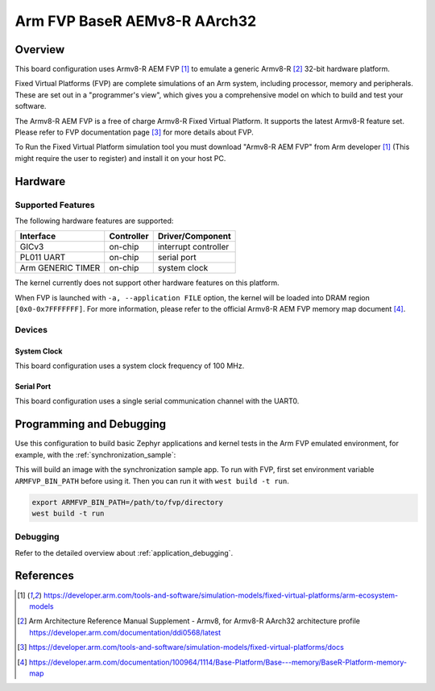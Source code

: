 .. _fvp_baser_aemv8r_aarch32:

Arm FVP BaseR AEMv8-R AArch32
#############################

Overview
********

This board configuration uses Armv8-R AEM FVP [1]_ to emulate a generic
Armv8-R [2]_ 32-bit hardware platform.

Fixed Virtual Platforms (FVP) are complete simulations of an Arm system,
including processor, memory and peripherals. These are set out in a
"programmer's view", which gives you a comprehensive model on which to build
and test your software.

The Armv8-R AEM FVP is a free of charge Armv8-R Fixed Virtual Platform. It
supports the latest Armv8-R feature set. Please refer to FVP documentation
page [3]_ for more details about FVP.

To Run the Fixed Virtual Platform simulation tool you must download "Armv8-R AEM
FVP" from Arm developer [1]_ (This might require the user to register) and
install it on your host PC.

Hardware
********

Supported Features
==================

The following hardware features are supported:

+-----------------------+------------+----------------------+
| Interface             | Controller | Driver/Component     |
+=======================+============+======================+
| GICv3                 | on-chip    | interrupt controller |
+-----------------------+------------+----------------------+
| PL011 UART            | on-chip    | serial port          |
+-----------------------+------------+----------------------+
| Arm GENERIC TIMER     | on-chip    | system clock         |
+-----------------------+------------+----------------------+

The kernel currently does not support other hardware features on this platform.

When FVP is launched with ``-a, --application FILE`` option, the kernel will be
loaded into DRAM region ``[0x0-0x7FFFFFFF]``. For more information, please refer
to the official Armv8-R AEM FVP memory map document [4]_.

Devices
=======

System Clock
------------

This board configuration uses a system clock frequency of 100 MHz.

Serial Port
-----------

This board configuration uses a single serial communication channel with the
UART0.

Programming and Debugging
*************************

Use this configuration to build basic Zephyr applications and kernel tests in the
Arm FVP emulated environment, for example, with the :ref:`synchronization_sample`:

.. zephyr-app-commands::
   :zephyr-app: samples/synchronization
   :host-os: unix
   :board: fvp_baser_aemv8r_aarch32
   :goals: build

This will build an image with the synchronization sample app. To run with FVP,
first set environment variable ``ARMFVP_BIN_PATH`` before using it. Then you
can run it with ``west build -t run``.

.. code-block:: bash

   export ARMFVP_BIN_PATH=/path/to/fvp/directory
   west build -t run

Debugging
=========

Refer to the detailed overview about :ref:`application_debugging`.

References
**********

.. [1] https://developer.arm.com/tools-and-software/simulation-models/fixed-virtual-platforms/arm-ecosystem-models
.. [2] Arm Architecture Reference Manual Supplement - Armv8, for Armv8-R AArch32 architecture profile
       https://developer.arm.com/documentation/ddi0568/latest
.. [3] https://developer.arm.com/tools-and-software/simulation-models/fixed-virtual-platforms/docs
.. [4] https://developer.arm.com/documentation/100964/1114/Base-Platform/Base---memory/BaseR-Platform-memory-map
